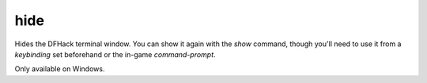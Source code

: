 hide
----

Hides the DFHack terminal window. You can show it again with the `show`
command, though you'll need to use it from a `keybinding` set beforehand or the
in-game `command-prompt`.

Only available on Windows.
